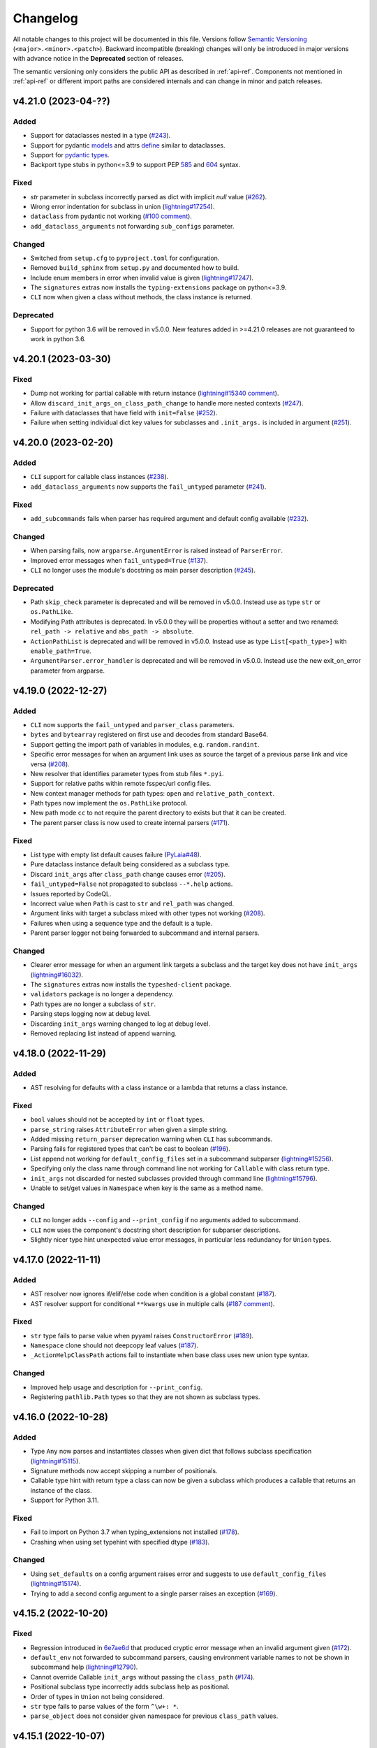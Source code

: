 Changelog
=========

All notable changes to this project will be documented in this file. Versions
follow `Semantic Versioning <https://semver.org/>`_
(``<major>.<minor>.<patch>``). Backward incompatible (breaking) changes will
only be introduced in major versions with advance notice in the **Deprecated**
section of releases.

The semantic versioning only considers the public API as described in
:ref:`api-ref`. Components not mentioned in :ref:`api-ref` or different import
paths are considered internals and can change in minor and patch releases.


v4.21.0 (2023-04-??)
--------------------

Added
^^^^^
- Support for dataclasses nested in a type (`#243
  <https://github.com/omni-us/jsonargparse/issues/243>`__).
- Support for pydantic `models <https://docs.pydantic.dev/usage/models/>`__ and
  attrs `define <https://www.attrs.org/en/stable/examples.html>`__ similar to
  dataclasses.
- Support for `pydantic types
  <https://docs.pydantic.dev/usage/types/#pydantic-types>`__.
- Backport type stubs in python<=3.9 to support PEP `585
  <https://peps.python.org/pep-0585/>`__ and `604
  <https://peps.python.org/pep-0604/>`__ syntax.

Fixed
^^^^^
- `str` parameter in subclass incorrectly parsed as dict with implicit `null`
  value (`#262 <https://github.com/omni-us/jsonargparse/issues/262>`__).
- Wrong error indentation for subclass in union (`lightning#17254
  <https://github.com/Lightning-AI/lightning/issues/17254>`__).
- ``dataclass`` from pydantic not working (`#100 comment
  <https://github.com/omni-us/jsonargparse/issues/100#issuecomment-1408413796>`__).
- ``add_dataclass_arguments`` not forwarding ``sub_configs`` parameter.

Changed
^^^^^^^
- Switched from ``setup.cfg`` to ``pyproject.toml`` for configuration.
- Removed ``build_sphinx`` from ``setup.py`` and documented how to build.
- Include enum members in error when invalid value is given
  (`lightning#17247
  <https://github.com/Lightning-AI/lightning/issues/17247>`__).
- The ``signatures`` extras now installs the ``typing-extensions`` package on
  python<=3.9.
- ``CLI`` now when given a class without methods, the class instance is
  returned.

Deprecated
^^^^^^^^^^
- Support for python 3.6 will be removed in v5.0.0. New features added in
  >=4.21.0 releases are not guaranteed to work in python 3.6.


v4.20.1 (2023-03-30)
--------------------

Fixed
^^^^^
- Dump not working for partial callable with return instance
  (`lightning#15340 comment
  <https://github.com/Lightning-AI/lightning/issues/15340#issuecomment-1439203008>`__).
- Allow ``discard_init_args_on_class_path_change`` to handle more nested
  contexts (`#247 <https://github.com/omni-us/jsonargparse/issues/247>`__).
- Failure with dataclasses that have field with ``init=False`` (`#252
  <https://github.com/omni-us/jsonargparse/issues/252>`__).
- Failure when setting individual dict key values for subclasses and
  ``.init_args.`` is included in argument (`#251
  <https://github.com/omni-us/jsonargparse/issues/251>`__).


v4.20.0 (2023-02-20)
--------------------

Added
^^^^^
- ``CLI`` support for callable class instances (`#238
  <https://github.com/omni-us/jsonargparse/issues/238>`__).
- ``add_dataclass_arguments`` now supports the ``fail_untyped`` parameter (`#241
  <https://github.com/omni-us/jsonargparse/issues/241>`__).

Fixed
^^^^^
- ``add_subcommands`` fails when parser has required argument and default config
  available (`#232 <https://github.com/omni-us/jsonargparse/issues/232>`__).

Changed
^^^^^^^
- When parsing fails, now ``argparse.ArgumentError`` is raised instead of
  ``ParserError``.
- Improved error messages when ``fail_untyped=True`` (`#137
  <https://github.com/omni-us/jsonargparse/issues/137>`__).
- ``CLI`` no longer uses the module's docstring as main parser description (`#245
  <https://github.com/omni-us/jsonargparse/issues/245>`__).

Deprecated
^^^^^^^^^^
- Path ``skip_check`` parameter is deprecated and will be removed in v5.0.0.
  Instead use as type ``str`` or ``os.PathLike``.
- Modifying Path attributes is deprecated. In v5.0.0 they will be properties
  without a setter and two renamed: ``rel_path -> relative`` and ``abs_path ->
  absolute``.
- ``ActionPathList`` is deprecated and will be removed in v5.0.0. Instead use as
  type ``List[<path_type>]`` with ``enable_path=True``.
- ``ArgumentParser.error_handler`` is deprecated and will be removed in v5.0.0.
  Instead use the new exit_on_error parameter from argparse.


v4.19.0 (2022-12-27)
--------------------

Added
^^^^^
- ``CLI`` now supports the ``fail_untyped`` and ``parser_class`` parameters.
- ``bytes`` and ``bytearray`` registered on first use and decodes from standard
  Base64.
- Support getting the import path of variables in modules, e.g.
  ``random.randint``.
- Specific error messages for when an argument link uses as source the target of
  a previous parse link and vice versa (`#208
  <https://github.com/omni-us/jsonargparse/issues/208>`__).
- New resolver that identifies parameter types from stub files ``*.pyi``.
- Support for relative paths within remote fsspec/url config files.
- New context manager methods for path types: ``open`` and
  ``relative_path_context``.
- Path types now implement the ``os.PathLike`` protocol.
- New path mode ``cc`` to not require the parent directory to exists but that it
  can be created.
- The parent parser class is now used to create internal parsers (`#171
  <https://github.com/omni-us/jsonargparse/issues/171>`__).

Fixed
^^^^^
- List type with empty list default causes failure (`PyLaia#48
  <https://github.com/jpuigcerver/PyLaia/issues/48>`__).
- Pure dataclass instance default being considered as a subclass type.
- Discard ``init_args`` after ``class_path`` change causes error (`#205
  <https://github.com/omni-us/jsonargparse/issues/205>`__).
- ``fail_untyped=False`` not propagated to subclass ``--*.help`` actions.
- Issues reported by CodeQL.
- Incorrect value when ``Path`` is cast to ``str`` and ``rel_path`` was changed.
- Argument links with target a subclass mixed with other types not working (`#208
  <https://github.com/omni-us/jsonargparse/issues/208>`__).
- Failures when using a sequence type and the default is a tuple.
- Parent parser logger not being forwarded to subcommand and internal parsers.

Changed
^^^^^^^
- Clearer error message for when an argument link targets a subclass and the
  target key does not have ``init_args`` (`lightning#16032
  <https://github.com/Lightning-AI/lightning/issues/16032>`__).
- The ``signatures`` extras now installs the ``typeshed-client`` package.
- ``validators`` package is no longer a dependency.
- Path types are no longer a subclass of ``str``.
- Parsing steps logging now at debug level.
- Discarding ``init_args`` warning changed to log at debug level.
- Removed replacing list instead of append warning.


v4.18.0 (2022-11-29)
--------------------

Added
^^^^^
- AST resolving for defaults with a class instance or a lambda that returns a
  class instance.

Fixed
^^^^^
- ``bool`` values should not be accepted by ``int`` or ``float`` types.
- ``parse_string`` raises ``AttributeError`` when given a simple string.
- Added missing ``return_parser`` deprecation warning when ``CLI`` has
  subcommands.
- Parsing fails for registered types that can't be cast to boolean (`#196
  <https://github.com/omni-us/jsonargparse/issues/196>`__).
- List append not working for ``default_config_files`` set in a subcommand
  subparser (`lightning#15256
  <https://github.com/Lightning-AI/lightning/issues/15256>`__).
- Specifying only the class name through command line not working for
  ``Callable`` with class return type.
- ``init_args`` not discarded for nested subclasses provided through command
  line (`lightning#15796
  <https://github.com/Lightning-AI/lightning/issues/15796>`__).
- Unable to set/get values in ``Namespace`` when key is the same as a method
  name.

Changed
^^^^^^^
- ``CLI`` no longer adds ``--config`` and ``--print_config`` if no arguments
  added to subcommand.
- ``CLI`` now uses the component's docstring short description for subparser
  descriptions.
- Slightly nicer type hint unexpected value error messages, in particular less
  redundancy for ``Union`` types.


v4.17.0 (2022-11-11)
--------------------

Added
^^^^^
- AST resolver now ignores if/elif/else code when condition is a global constant
  (`#187 <https://github.com/omni-us/jsonargparse/issues/187>`__).
- AST resolver support for conditional ``**kwargs`` use in multiple calls (`#187
  comment
  <https://github.com/omni-us/jsonargparse/issues/187#issuecomment-1295141338>`__).

Fixed
^^^^^
- ``str`` type fails to parse value when pyyaml raises ``ConstructorError``
  (`#189 <https://github.com/omni-us/jsonargparse/issues/189>`__).
- ``Namespace`` clone should not deepcopy leaf values (`#187
  <https://github.com/omni-us/jsonargparse/issues/187>`__).
- ``_ActionHelpClassPath`` actions fail to instantiate when base class uses new
  union type syntax.

Changed
^^^^^^^
- Improved help usage and description for ``--print_config``.
- Registering ``pathlib.Path`` types so that they are not shown as subclass
  types.


v4.16.0 (2022-10-28)
--------------------

Added
^^^^^
- Type ``Any`` now parses and instantiates classes when given dict that follows
  subclass specification (`lightning#15115
  <https://github.com/Lightning-AI/lightning/issues/15115>`__).
- Signature methods now accept skipping a number of positionals.
- Callable type hint with return type a class can now be given a subclass which
  produces a callable that returns an instance of the class.
- Support for Python 3.11.

Fixed
^^^^^
- Fail to import on Python 3.7 when typing_extensions not installed (`#178
  <https://github.com/omni-us/jsonargparse/issues/178>`__).
- Crashing when using set typehint with specified dtype (`#183
  <https://github.com/omni-us/jsonargparse/issues/183>`__).

Changed
^^^^^^^
- Using ``set_defaults`` on a config argument raises error and suggests to use
  ``default_config_files`` (`lightning#15174
  <https://github.com/Lightning-AI/lightning/issues/15174>`__).
- Trying to add a second config argument to a single parser raises an exception
  (`#169 <https://github.com/omni-us/jsonargparse/issues/169>`__).


v4.15.2 (2022-10-20)
--------------------

Fixed
^^^^^
- Regression introduced in `6e7ae6d
  <https://github.com/omni-us/jsonargparse/commit/6e7ae6dca41d2bdf081731c042bba9d08b6f228f>`__
  that produced cryptic error message when an invalid argument given (`#172
  <https://github.com/omni-us/jsonargparse/issues/172>`__).
- ``default_env`` not forwarded to subcommand parsers, causing environment
  variable names to not be shown in subcommand help (`lightning#12790
  <https://github.com/Lightning-AI/lightning/issues/12790>`__).
- Cannot override Callable ``init_args`` without passing the ``class_path``
  (`#174 <https://github.com/omni-us/jsonargparse/issues/174>`__).
- Positional subclass type incorrectly adds subclass help as positional.
- Order of types in ``Union`` not being considered.
- ``str`` type fails to parse values of the form ``^\w+: *``.
- ``parse_object`` does not consider given namespace for previous ``class_path``
  values.


v4.15.1 (2022-10-07)
--------------------

Fixed
^^^^^
- ``compute_fn`` of an argument link applied on parse not given subclass default
  ``init_args`` when loading from config.
- Subclass ``--*.help`` option not available when type is a ``Union`` mixed with
  not subclass types.
- Override of ``dict_kwargs`` items from command line not working.
- Multiple subclass ``init_args`` given through command line not being
  considered (`lightning#15007
  <https://github.com/Lightning-AI/lightning/pull/15007>`__).
- ``Union`` types required all subtypes to be supported when expected to be at
  least one subtype supported (`#168
  <https://github.com/omni-us/jsonargparse/issues/168>`__).


v4.15.0 (2022-09-27)
--------------------

Added
^^^^^
- ``set_defaults`` now supports subclass by name and normalization of import path.

Fixed
^^^^^
- Loop variable capture bug pointed out by lgtm.com.
- Issue with discard ``init_args`` when ``class_path`` not a subclass.
- No error shown when arguments given to class group that does not accept
  arguments (`#161 comment
  <https://github.com/omni-us/jsonargparse/issues/161#issuecomment-1256973565>`__).
- Incorrect replacement of ``**kwargs`` when ``*args`` present in parameter resolver.
- Override of ``class_path`` not discarding ``init_args`` when loading from
  config file.
- Invalid values given to the ``compute_fn`` of a argument link applied on parse
  without showing an understandable error message.

Changed
^^^^^^^
- Now ``UUID`` and ``timedelta`` types are registered on first use to avoid
  possibly unused imports.
- json/yaml dump sort now defaults to false for all python implementations.
- ``add_class_arguments`` will not add config load option if no added arguments.


v4.14.1 (2022-09-26)
--------------------

Fixed
^^^^^
- Making ``import_docstring_parse`` a deprecated function only for
  pytorch-lightning backward compatibility.


v4.14.0 (2022-09-14)
--------------------

Added
^^^^^
- Support for ``os.PathLike`` as typehint (`#159
  <https://github.com/omni-us/jsonargparse/issues/159>`__).
- Also show known subclasses in help for ``Type[<type>]``.
- Support for attribute docstrings (`#150
  <https://github.com/omni-us/jsonargparse/issues/150>`__).
- Way to configure parsing docstrings with a single style.

Fixed
^^^^^
- Subclass nested argument incorrectly loaded as subclass config (`#159
  <https://github.com/omni-us/jsonargparse/issues/159>`__).
- Append to list not working for ``default_config_files`` in subcommands (`#157
  <https://github.com/omni-us/jsonargparse/issues/157>`__).


v4.13.3 (2022-09-06)
--------------------

Fixed
^^^^^
- Failure to parse when subcommand has no options (`#158
  <https://github.com/omni-us/jsonargparse/issues/158>`__).
- Optional packages being imported even though not used.
- Append to list not working for ``default_config_files`` (`#157
  <https://github.com/omni-us/jsonargparse/issues/157>`__).


v4.13.2 (2022-08-31)
--------------------

Fixed
^^^^^
- Failure to print help when ``object`` used as type hint.
- Failure to parse init args when type hint is union of str and class.
- Handle change of non-existent file exception type in latest fsspec version.


v4.13.1 (2022-08-05)
--------------------

Fixed
^^^^^
- Regression that caused parse to fail when providing ``init_args`` from command
  line and the subclass default set as a dict.


v4.13.0 (2022-08-03)
--------------------

Added
^^^^^
- Support setting through command line individual dict items without replacing
  (`#133 comment
  <https://github.com/omni-us/jsonargparse/issues/133#issuecomment-1194305222>`__).
- Support ``super()`` with non-immediate method resolution order parameter (`#153
  <https://github.com/omni-us/jsonargparse/issues/153>`__).

Fixed
^^^^^
- Mypy fails to find jsonargparse type hints (`#151
  <https://github.com/omni-us/jsonargparse/issues/151>`__).
- For multiple ``dict_kwargs`` command line arguments only the last one was
  kept.
- Positional ``list`` with subtype causing crash (`#154
  <https://github.com/omni-us/jsonargparse/issues/154>`__).


v4.12.0 (2022-07-22)
--------------------

Added
^^^^^
- Instantiation links now support multiple sources.
- AST resolver now supports ``cls()`` class instantiation in ``classmethod``
  (`#146 <https://github.com/omni-us/jsonargparse/issues/146>`__).
- AST resolver now supports ``pop`` and ``get`` from ``**kwargs``.

Fixed
^^^^^
- `file:///` scheme not working in windows (`#144
  <https://github.com/omni-us/jsonargparse/issues/144>`__).
- Instantiation links with source an entire subclass incorrectly showed
  ``--*.help``.
- Ensure AST-based parameter resolver handles value-less type annotations without error
  (`#148 <https://github.com/omni-us/jsonargparse/issues/148>`__).
- Discarding ``init_args`` on ``class_path`` change not working for ``Union``
  with mixed non-subclass types.
- In some cases debug logs not shown even though ``JSONARGPARSE_DEBUG`` set.

Changed
^^^^^^^
- Instantiation links with source an entire class no longer requires to have a
  compute function.
- Instantiation links no longer restricted to first nesting level.
- AST parameter resolver now only logs debug messages instead of failing (`#146
  <https://github.com/omni-us/jsonargparse/issues/146>`__).
- Documented AST resolver support for ``**kwargs`` use in property.


v4.11.0 (2022-07-12)
--------------------

Added
^^^^^
- ``env_prefix`` property now also accepts boolean. If set to False, no prefix
  is used for environment variable names (`#145
  <https://github.com/omni-us/jsonargparse/pull/145>`__).
- ``link_arguments`` support target being an entire subclass object
  (`lightning#13539
  <https://github.com/Lightning-AI/lightning/discussions/13539>`__).

Fixed
^^^^^
- Method resolution order not working correctly in parameter resolvers (`#143
  <https://github.com/omni-us/jsonargparse/issues/143>`__).

Deprecated
^^^^^^^^^^
- ``env_prefix`` property will no longer accept ``None`` in v5.0.0.


v4.10.2 (2022-07-01)
--------------------

Fixed
^^^^^
- AST resolver fails for ``self._kwargs`` assign when a type hint is added.


v4.10.1 (2022-06-29)
--------------------

Fixed
^^^^^
- "Component not supported" crash instead of no parameters (`#141
  <https://github.com/omni-us/jsonargparse/issues/141>`__).
- Default from ``default_config_files`` not shown in help when argument has no
  default.
- Only ``init_args`` in later config overwrites instead of updates (`#142
  <https://github.com/omni-us/jsonargparse/issues/142>`__).


v4.10.0 (2022-06-21)
--------------------

Added
^^^^^
- Signature parameters resolved by inspecting the source code with ASTs
  (`lightning#11653
  <https://github.com/Lightning-AI/lightning/issues/11653>`__).
- Support init args for unresolved parameters in subclasses (`#114
  <https://github.com/omni-us/jsonargparse/issues/114>`__).
- Allow providing a config with ``init_args`` but no ``class_path`` (`#113
  <https://github.com/omni-us/jsonargparse/issues/113>`__).

Fixed
^^^^^
- ``dump`` with ``skip_default=True`` not working for subclasses without
  ``init_args`` and when a default value requires serializing.
- ``JSONARGPARSE_DEFAULT_ENV`` should have precedence over given value.
- Giving an invalid class path and then init args would print a misleading error
  message about the init arg instead of the class.
- In some cases ``print_config`` could output invalid values. Now a lenient
  check is done while dumping.
- Resolved some issues related to the logger property and reconplogger.
- Single dash ``'-'`` incorrectly parsed as ``[None]``.

Changed
^^^^^^^
- ``dataclasses`` no longer an optional, now an install require on python 3.6.
- Parameters of type ``POSITIONAL_OR_KEYWORD`` now considered ``KEYWORD`` (`#98
  <https://github.com/omni-us/jsonargparse/issues/98>`__).
- Some refactoring mostly related but not limited to the new AST support.
- ``JSONARGPARSE_DEBUG`` now also sets the reconplogger level to ``DEBUG``.
- Renamed the test files to follow the more standard ``test_*.py`` pattern.
- Now ``bool(Namespace())`` evaluates to ``False``.
- When a ``class_path`` is overridden, now only the config values that the new
  subclass doesn't accept are discarded.

Deprecated
^^^^^^^^^^
- ``logger`` property will no longer accept ``None`` in v5.0.0.


v4.9.0 (2022-06-01)
-------------------

Fixed
^^^^^
- ActionsContainer not calling ``LoggerProperty.__init__``.
- For type ``Union[type, List[type]`` when previous value is ``None`` then
  ``--arg+=elem`` should result in a list with single element.

Changed
^^^^^^^
- ``Literal`` options now shown in metavar like choices (`#106
  <https://github.com/omni-us/jsonargparse/issues/106>`__).
- ``tuple`` metavar now shown as ``[ITEM,...]``.
- Required arguments with ``None`` default now shown without brackets in usage.
- Improved description of ``--print_config`` in help.


v4.8.0 (2022-05-26)
-------------------

Added
^^^^^
- Support append to lists both from command line and config file (`#85
  <https://github.com/omni-us/jsonargparse/issues/85>`__).
- New ``register_unresolvable_import_paths`` function to allow getting the
  import paths of objects that don't have a proper ``__module__`` attribute
  (`lightning#13092
  <https://github.com/Lightning-AI/lightning/issues/13092>`__).
- New unit test for merge of config file ``init_args`` when ``class_path`` does
  not change (`#89 <https://github.com/omni-us/jsonargparse/issues/89>`__).

Changed
^^^^^^^
- Replaced custom pre-commit script with a .pre-commit-config.yaml file.
- All warnings are now caught in unit tests.
- Moved ``return_parser`` tests to deprecated tests module.


v4.7.3 (2022-05-10)
-------------------

Fixed
^^^^^
- ``sub_add_kwargs`` not propagated for parameters of final classes.
- New union syntax not working (`#136
  <https://github.com/omni-us/jsonargparse/issues/136>`__).


v4.7.2 (2022-04-29)
-------------------

Fixed
^^^^^
- Make ``import_docstring_parse`` backward compatible to support released
  versions of ``LightningCLI`` (`lightning#12918
  <https://github.com/Lightning-AI/lightning/pull/12918>`__).


v4.7.1 (2022-04-26)
-------------------

Fixed
^^^^^
- Properly catch exceptions when parsing docstrings (`lightning#12883
  <https://github.com/Lightning-AI/lightning/issues/12883>`__).


v4.7.0 (2022-04-20)
-------------------

Fixed
^^^^^
- Failing to parse strings that look like timestamps (`#135
  <https://github.com/omni-us/jsonargparse/issues/135>`__).
- Correctly consider nested mapping type without args as supported.
- New registered types incorrectly considered as class type.

Changed
^^^^^^^
- Final classes now added as group of actions instead of one typehint action.
- ``@final`` decorator now an import from typing_extensions if available.
- Exporting ``ActionsContainer`` to show respective methods in documentation.
- Raise ValueError when logger property given dict with unexpected key.


v4.6.0 (2022-04-11)
-------------------

Added
^^^^^
- Dump option to exclude entries whose value is the same as the default (`#91
  <https://github.com/omni-us/jsonargparse/issues/91>`__).
- Support specifying ``class_path`` only by name for known subclasses (`#84
  <https://github.com/omni-us/jsonargparse/issues/84>`__).
- ``add_argument`` with subclass type now also adds ``--*.help`` option.
- Support shorter subclass command line arguments by not requiring to have
  ``.init_args.``.
- Support for ``Literal`` backport from typing_extensions on python 3.7.
- Support nested subclass ``--*.help CLASS`` options.

Changed
^^^^^^^
- ``class_path``'s on parse are now normalized to shortest form.


v4.5.0 (2022-03-29)
-------------------

Added
^^^^^
- ``capture_parser`` function to get the parser object from a cli function.
- ``dump_header`` property to set header for yaml/jsonnet dumpers (`#79
  <https://github.com/omni-us/jsonargparse/issues/79>`__).
- ``Callable`` type now supports callable classes (`#110
  <https://github.com/omni-us/jsonargparse/issues/110>`__).

Fixed
^^^^^
- Bug in check for ``class_path``, ``init_args`` dicts.
- Module mocks in cli_tests.py.

Changed
^^^^^^^
- Moved argcomplete code from core to optionals module.
- ``Callable`` no longer a simple registered type.
- Import paths are now serialized as its shortest form.
- ``Callable`` default now shown in help as full import path.
- Moved typehint code from core to typehint module.
- Ignore argument links when source/target subclass does not have parameter
  (`#129 <https://github.com/omni-us/jsonargparse/issues/129>`__).
- Swapped order of argument links in help to ``source --> target``.

Deprecated
^^^^^^^^^^
- ``CLI``'s ``return_parser`` parameter will be removed in v5.0.0.


v4.4.0 (2022-03-18)
-------------------

Added
^^^^^
- Environment variables to enable features without code change:
    - ``JSONARGPARSE_DEFAULT_ENV`` to enable environment variable parsing.
    - ``JSONARGPARSE_DEBUG`` to print of stack trace on parse failure.

Fixed
^^^^^
- No error message for unrecognized arguments (`lightning#12303
  <https://github.com/Lightning-AI/lightning/issues/12303>`__).

Changed
^^^^^^^
- Use yaml.CSafeLoader for yaml loading if available.


v4.3.1 (2022-03-01)
-------------------

Fixed
^^^^^
- Incorrect use of ``yaml_load`` with jsonnet parser mode (`#125
  <https://github.com/omni-us/jsonargparse/issues/125>`__).
- Load of subconfigs not correctly changing working directory (`#125
  <https://github.com/omni-us/jsonargparse/issues/125>`__).
- Regression introduced in commit 97e4567 fixed and updated unit test to prevent
  it (`#128 <https://github.com/omni-us/jsonargparse/issues/128>`__).
- ``--print_config`` fails for subcommands when ``default_env=True`` (`#126
  <https://github.com/omni-us/jsonargparse/issues/126>`__).


v4.3.0 (2022-02-22)
-------------------

Added
^^^^^
- Subcommands now also consider parent parser's ``default_config_files``
  (`lightning#11622
  <https://github.com/Lightning-AI/lightning/pull/11622>`__).
- Automatically added group config load options are now shown in the help #121.

Fixed
^^^^^
- Dumper for ``jsonnet`` should be json instead of yaml (`#123
  <https://github.com/omni-us/jsonargparse/issues/123>`__).
- ``jsonnet`` import path not working correctly (`#122
  <https://github.com/omni-us/jsonargparse/issues/122>`__).

Changed
^^^^^^^
- ``ArgumentParser`` objects are now pickleable (`lightning#12011
  <https://github.com/Lightning-AI/lightning/pull/12011>`__).


v4.2.0 (2022-02-09)
-------------------

Added
^^^^^
- ``object_path_serializer`` and ``import_object`` support class methods #99.
- ``parser_mode`` is now a property that when set, propagates to subparsers.
- ``add_method_arguments`` also add parameters from same method of parent
  classes when ``*args`` or ``**kwargs`` present.

Fixed
^^^^^
- Optional Enum types incorrectly adding a ``--*.help`` argument.
- Specific errors for invalid value for ``--*.help class_path``.


v4.1.4 (2022-01-26)
-------------------

Fixed
^^^^^
- Subcommand parsers not using the parent's ``parser_mode``.
- Namespace ``__setitem__`` failing when key corresponds to a nested dict.


v4.1.3 (2022-01-24)
-------------------

Fixed
^^^^^
- String within curly braces parsed as dict due to yaml spec implicit values.


v4.1.2 (2022-01-20)
-------------------

Fixed
^^^^^
- Namespace TypeError with non-str inputs (`#116
  <https://github.com/omni-us/jsonargparse/issues/116>`__).
- ``print_config`` failing on subclass with required arguments (`#115
  <https://github.com/omni-us/jsonargparse/issues/115>`__).


v4.1.1 (2022-01-13)
-------------------

Fixed
^^^^^
- Bad config merging in ``handle_subcommands`` (`lightning#10859
  <https://github.com/Lightning-AI/lightning/issues/10859>`__).
- Unit tests failing with argcomplete>=2.0.0.


v4.1.0 (2021-12-06)
-------------------

Added
^^^^^
- ``set_loader`` function to allow replacing default yaml loader or adding a
  new parser mode.
- ``set_dumper`` function to allow changing default dump formats or adding new
  named dump formats.
- ``parser_mode='omegaconf'`` option to use OmegaConf as a loader, adding
  variable interpolation support.

Fixed
^^^^^
- ``class_from_function`` missing dereference of string return type (`#105
  <https://github.com/omni-us/jsonargparse/issues/105>`__).


v4.0.4 (2021-11-29)
-------------------

Fixed
^^^^^
- Linking of attributes applied on instantiation ignoring compute_fn.
- Show full class paths in ``--*.help`` description to avoid misinterpretation.
- ``--*.help`` action failing when fail_untyped and/or skip is required. (`#101
  <https://github.com/omni-us/jsonargparse/issues/101>`__).
- Raise exception if lazy_instance called with invalid lazy_kwargs.
- Only add subclass defaults on defaults merging (`#103
  <https://github.com/omni-us/jsonargparse/issues/103>`__).
- Strict type and required only on final config check (`#31
  <https://github.com/omni-us/jsonargparse/issues/31>`__).
- instantiate_classes failing for type hints with ``nargs='+'``.
- Useful error message when init_args value invalid.
- Specific error message when subclass dict has unexpected keys.
- Removed unnecessary recursive calls causing slow parsing.


v4.0.3 (2021-11-23)
-------------------

Fixed
^^^^^
- Command line parsing of init_args failing with subclasses without a default.
- get_default failing when destination key does not exist in default config file.
- Fixed issue with empty help string caused by a change in argparse python 3.9.


v4.0.2 (2021-11-22)
-------------------

Fixed
^^^^^
- Specifying init_args from the command line resulting in empty namespace when
  no prior class_path given.
- Fixed command line parsing of class_path and init_args options within
  subcommand.
- lazy_instance of final class leading to incorrect default that includes
  class_path and init_args.
- add_subclass_arguments not accepting a default keyword parameter.
- Make it possible to disable deprecation warnings.


v4.0.0 (2021-11-16)
-------------------

Added
^^^^^
- New Namespace class that natively supports nesting and avoids flat/dict
  conversions.
- python 3.10 is now supported and included in circleci tests.
- Readme changed to use doctest and tests are run in github workflow.
- More type hints throughout the code base.
- New unit tests to increase coverage.
- Include dataclasses extras require for tox testing.
- Automatic namespace to dict for link based on target or compute_fn type.

Fixed
^^^^^
- Fixed issues related to conflict namespace base.
- Fixed the parsing of ``Dict[int, str]`` type (`#87
  <https://github.com/omni-us/jsonargparse/issues/87>`__).
- Fixed inner relative config with for commented tests for parse_env and CLI.
- init_args from default_config_files not discarded when class_path is
  overridden.
- Problems with class instantiation for parameters of final classes.
- dump/save not removing linked target keys.
- lazy_instance not working with torch.nn.Module (`#96
  <https://github.com/omni-us/jsonargparse/issues/96>`__).

Changed
^^^^^^^
- General refactoring and cleanup related to new Namespace class.
- Parsed values from ActionJsonSchema/ActionJsonnet are now dict instead of
  Namespace.
- Removed support for python 3.5 and related code cleanup.
- contextvars package is now an install require for python 3.6.
- Deprecations are now shown as JsonargparseDeprecationWarning.

Deprecated
^^^^^^^^^^
- ArgumentParser's ``parse_as_dict`` option will be removed in v5.0.0.
- ArgumentParser's ``instantiate_subclasses`` method will be removed in v5.0.0.

Removed
^^^^^^^
- python 3.5 is no longer supported.


v3.19.4 (2021-10-04)
--------------------

Fixed
^^^^^
- self.logger undefined on SignatureArguments (`#92
  <https://github.com/omni-us/jsonargparse/issues/92>`__).
- Fix linking for deep targets (`#75
  <https://github.com/omni-us/jsonargparse/pull/75>`__).
- Fix import_object failing with "not enough values to unpack" (`#94
  <https://github.com/omni-us/jsonargparse/issues/94>`__).
- Yaml representer error when dumping unregistered default path type.


v3.19.3 (2021-09-16)
--------------------

Fixed
^^^^^
- add_subclass_arguments with required=False failing on instantiation (`#83
  <https://github.com/omni-us/jsonargparse/issues/83>`__).


v3.19.2 (2021-09-09)
--------------------

Fixed
^^^^^
- add_subclass_arguments with required=False failing when not given (`#83
  <https://github.com/omni-us/jsonargparse/issues/83>`__).


v3.19.1 (2021-09-03)
--------------------

Fixed
^^^^^
- Repeated instantiation of dataclasses (`lightning#9207
  <https://github.com/Lightning-AI/lightning/issues/9207>`__).


v3.19.0 (2021-08-27)
--------------------

Added
^^^^^
- ``save`` now supports saving to an fsspec path (`#86
  <https://github.com/omni-us/jsonargparse/issues/86>`__).

Fixed
^^^^^
- Multifile save not working correctly for subclasses (`#63
  <https://github.com/omni-us/jsonargparse/issues/63>`__).
- ``link_arguments`` not working for subcommands (`#82
  <https://github.com/omni-us/jsonargparse/issues/82>`__).

Changed
^^^^^^^
- Multiple subcommand settings without explicit subcommand is now a warning
  instead of exception.


v3.18.0 (2021-08-18)
--------------------

Added
^^^^^
- Support for parsing ``Mapping`` and ``MutableMapping`` types.
- Support for parsing ``frozenset``, ``MutableSequence`` and ``MutableSet`` types.

Fixed
^^^^^
- Don't discard ``init_args`` with non-changing ``--*.class_path`` argument.
- Don't ignore ``KeyError`` in call to instantiate_classes (`#81
  <https://github.com/omni-us/jsonargparse/issues/81>`__).
- Optional subcommands fail with a KeyError (`#68
  <https://github.com/omni-us/jsonargparse/issues/68>`__).
- Conflicting namespace for subclass key in subcommand.
- ``instantiate_classes`` not working for subcommand keys (`#70
  <https://github.com/omni-us/jsonargparse/issues/70>`__).
- Proper file not found message from _ActionConfigLoad (`#64
  <https://github.com/omni-us/jsonargparse/issues/64>`__).
- ``parse_path`` not parsing inner config files.

Changed
^^^^^^^
- Docstrings no longer supported for python 3.5.
- Show warning when ``--*.class_path`` discards previous ``init_args``.
- Trigger error when ``parse_args`` called with non-string value.
- ActionParser accepts both title and help, title having preference.
- Multiple subcommand settings allowed if explicit subcommand given.


v3.17.0 (2021-07-19)
--------------------

Added
^^^^^
- ``datetime.timedelta`` now supported as a type.
- New function ``class_from_function`` to add signature of functions that
  return an instantiated class.

Fixed
^^^^^
- ``--*.init_args.*`` causing crash when overriding value from config file.


v3.16.1 (2021-07-13)
--------------------

Fixed
^^^^^
- Signature functions not working for classes implemented with ``__new__``.
- ``instantiate_classes`` failing when keys not present in config object.


v3.16.0 (2021-07-05)
--------------------

Added
-----
- ``lazy_instance`` function for serializable class type defaults.
- Support for parsing multiple matched default config files (`#58
  <https://github.com/omni-us/jsonargparse/issues/58>`__).

Fixed
^^^^^
- ``--*.class_path`` and ``--*.init_args.*`` arguments not being parsed.
- ``--help`` broken when default_config_files fail to parse (`#60
  <https://github.com/omni-us/jsonargparse/issues/60>`__).
- Pattern in default_config_files not using sort.


v3.15.0 (2021-06-22)
--------------------

Added
^^^^^
- Decorator for final classes and an is_final_class function to test it.
- Support for final classes as type hint.
- ``add_subclass_arguments`` now supports multiple classes given as tuple.
- ``add_subclass_arguments`` now supports the instantiate parameter.

Fixed
^^^^^
- Parsing of relative paths inside inner configs for type hint actions.


v3.14.0 (2021-06-08)
--------------------

Added
^^^^^
- Method ``instantiate_classes`` that instantiates subclasses and class groups.
- Support for ``link_arguments`` that are applied on instantiation.
- Method ``add_subclass_arguments`` now supports skipping of arguments.
- Added support for Type in type hints (`#59
  <https://github.com/omni-us/jsonargparse/issues/59>`__).

Fixed
^^^^^
- Custom string template to avoid problems with percent symbols in docstrings.


v3.13.1 (2021-06-03)
--------------------

Fixed
^^^^^
- Type hint Any not correctly serializing Enum and registered type values.


v3.13.0 (2021-06-02)
--------------------

Added
^^^^^
- Inner config file support for subclass type hints in signatures and CLI (`#57
  <https://github.com/omni-us/jsonargparse/issues/57>`__).
- Forward fail_untyped setting to nested subclass type hints.

Fixed
^^^^^
- With fail_untyped=True use type from default value instead of Any.
- Registered types and typing types incorrectly considered subclass types.

Changed
^^^^^^^
- Better structure of type hint error messages to ease understanding.


v3.12.1 (2021-05-19)
--------------------

Fixed
^^^^^
- ``--print_config`` can now be given before other arguments without value.
- Fixed conversion of flat namespace to dict when there is a nested empty namespace.
- Fixed issue with get_defaults with default config file and parse_as_dict=False.
- Fixed bug in save which failed when there was an int key.

Changed
^^^^^^^
- ``--print_config`` now only receives a value with ``=`` syntax.
- ``add_{class,method,function,dataclass}_arguments`` now return a list of
  added arguments.


v3.12.0 (2021-05-13)
--------------------

Added
^^^^^
- Path support for fsspec file systems using the 's' mode flag.
- set_config_read_mode function that can enable fsspec for config reading.
- Option for print_config and dump with help as yaml comments.

Changed
^^^^^^^
- print_config only added to parsers when ActionConfigFile is added.

Deprecated
^^^^^^^^^^
- set_url_support functionality now should be done with set_config_read_mode.


v3.11.2 (2021-05-03)
--------------------

Fixed
^^^^^
- Link argument arrow ``<=`` can be confused as less or equal, changed to
  ``<--``.


v3.11.1 (2021-04-30)
--------------------

Fixed
^^^^^
- add_dataclass_arguments not making parameters without default as required (`#54
  <https://github.com/omni-us/jsonargparse/issues/54>`__).
- Removed from signature add methods required option included by mistake.


v3.11.0 (2021-04-27)
--------------------

Added
^^^^^
- CLI now has ``--config`` options at subcommand and subsubcommand levels.
- CLI now adds subcommands with help string taken from docstrings.
- print_config at subcommand level for global config with implicit subcommands.
- New Path_drw predefined type.
- Type hint arguments now support ``nargs='?'``.
- Signature methods can now skip arguments within init_args of subclasses.

Changed
^^^^^^^
- Removed skip_check from ActionPathList which was never implemented.

Deprecated
^^^^^^^^^^
- ActionPath should no longer be used, instead paths are given as type.

Fixed
^^^^^
- Actions not being applied for subsubcommand values.
- handle_subcommands not correctly inferring subsubcommand.


v3.10.1 (2021-04-24)
--------------------

Changed
^^^^^^^
- fail_untyped now adds untyped parameters as type Any and if no default
  then default set to None.

Fixed
^^^^^
- ``--*.help`` option being added for non-subclass types.
- Iterable and Sequence types not working for python>=3.7 (`#53
  <https://github.com/omni-us/jsonargparse/issues/53>`__).


v3.10.0 (2021-04-19)
--------------------

Added
^^^^^
- set_defaults method now works for arguments within subcommands.
- CLI set_defaults option to allow overriding of defaults.
- CLI return_parser option to ease inclusion in documentation.
- save_path_content attribute to save paths content on config save.
- New ``link_arguments`` method to derive an argument value from others.
- print_config now includes subclass init_args if class_path given.
- Subclass type hints now also have a ``--*.help`` option.

Changed
^^^^^^^
- Signature parameters whose name starts with "_" are skipped.
- The repr of Path now has the form ``Path_{mode}(``.

Fixed
^^^^^
- CLI now does instantiate_subclasses before running.


v3.9.0 (2021-04-09)
-------------------

Added
^^^^^
- New method add_dataclass_arguments.
- Dataclasses are now supported as a type.
- New predefined type Path_dc.
- Experimental Callable type support.
- Signature methods with nested key can be made required.
- Support for Literal types.
- New option in signatures methods to not fail for untyped required.

Changed
^^^^^^^
- Generation of yaml now uses internally pyyaml's safe_dump.
- New cleaner implementation for type hints support.
- Moved deprecated code to a module specific for this.
- Path types repr now has format Path(rel[, cwd=dir]).
- instantiate_subclasses now always returns a dict.

Deprecated
^^^^^^^^^^
- ActionEnum should no longer be used, instead enums are given as type.

Fixed
^^^^^
- Deserialization of types not being done for nested config files.


v3.8.1 (2021-03-22)
-------------------

Fixed
^^^^^
- Help fails saying required args missing if default config file exists (`#48
  <https://github.com/omni-us/jsonargparse/issues/48>`__).
- ActionYesNo arguments failing when parsing from environment variable (`#49
  <https://github.com/omni-us/jsonargparse/issues/49>`__).


v3.8.0 (2021-03-22)
-------------------

Added
^^^^^
- Path class now supports home prefix '~' (`#45
  <https://github.com/omni-us/jsonargparse/issues/45>`__).
- yaml/json dump kwargs can now be changed via attributes dump_yaml_kwargs and
  dump_json_kwargs.

Changed
^^^^^^^
- Now by default dump/save/print_config preserve the add arguments and argument
  groups order (only CPython>=3.6) (`#46
  <https://github.com/omni-us/jsonargparse/issues/46>`__).
- ActionParser group title now defaults to None if not given (`#47
  <https://github.com/omni-us/jsonargparse/issues/47>`__).
- Add argument with type Enum or type hint giving an action now raises error
  (`#45 <https://github.com/omni-us/jsonargparse/issues/45>`__).
- Parser help now also considers default_config_files and shows which config file
  was loaded (`#47 <https://github.com/omni-us/jsonargparse/issues/47>`__).
- get_default method now also considers default_config_files.
- get_defaults now raises ParserError if default config file not valid.

Fixed
^^^^^
- default_config_files property not removing help group when setting None.


v3.7.0 (2021-03-17)
-------------------

Changed
^^^^^^^
- ActionParser now moves all actions to the parent parser.
- The help of ActionParser arguments is now shown in the main help (`#41
  <https://github.com/omni-us/jsonargparse/issues/41>`__).

Fixed
^^^^^
- Use of required in ActionParser parsers not working (`#43
  <https://github.com/omni-us/jsonargparse/issues/43>`__).
- Nested options with names including dashes not working (`#42
  <https://github.com/omni-us/jsonargparse/issues/42>`__).
- DefaultHelpFormatter not properly using env_prefix to show var names.


v3.6.0 (2021-03-08)
-------------------

Added
^^^^^
- Function to register additional types for use in parsers.
- Type hint support for complex and UUID classes.

Changed
^^^^^^^
- PositiveInt and NonNegativeInt now gives error instead of silently truncating
  when given float.
- Types created with restricted_number_type and restricted_string_type now share
  a common TypeCore base class.

Fixed
^^^^^
- ActionOperators not give error if type already registered.
- List[Tuple] types not working correctly.
- Some nested dicts kept as Namespace by dump.


v3.5.1 (2021-02-26)
-------------------

Fixed
^^^^^
- Parsing of relative paths in default_config_files not working.
- Description of tuple type in the readme.


v3.5.0 (2021-02-12)
-------------------

Added
^^^^^
- Tuples with ellipsis are now supported (`#40
  <https://github.com/omni-us/jsonargparse/issues/40>`__).

Fixed
^^^^^
- Using dict as type incorrectly considered as class requiring class_path.
- Nested tuples were not working correctly (`#40
  <https://github.com/omni-us/jsonargparse/issues/40>`__).


v3.4.1 (2021-02-03)
-------------------

Fixed
^^^^^
- CLI crashed for class method when zero args given after subcommand.
- Options before subcommand provided in config file gave subcommand not given.
- Arguments in groups without help not showing required, type and default.
- Required arguments help incorrectly showed null default value.
- Various improvements and fixes to the readme.


v3.4.0 (2021-02-01)
-------------------

Added
^^^^^
- Save with multifile=True now creates original jsonnet file for ActionJsonnet.
- default_config_files is now a property of parser objects.
- Table in readme to ease understanding of extras requires for optional features
  (`#38 <https://github.com/omni-us/jsonargparse/issues/38>`__).

Changed
^^^^^^^
- Save with multifile=True uses file extension to choose json or yaml format.

Fixed
^^^^^
- Better exception message when using ActionJsonSchema and jsonschema not
  installed (`#38 <https://github.com/omni-us/jsonargparse/issues/38>`__).


v3.3.2 (2021-01-22)
-------------------

Fixed
^^^^^
- Changed actions so that keyword arguments are visible in API.
- Fixed save method short description which was copy paste of dump.
- Added missing docstring in instantiate_subclasses method.
- Fixed crash when using ``--help`` and ActionConfigFile not given help string.
- Standardized capitalization and punctuation of: help, config, version.


v3.3.1 (2021-01-08)
-------------------

Fixed
^^^^^
- instantiate_subclasses work properly when init_args not present.
- Addressed a couple of issues pointed out by sonarcloud.


v3.3.0 (2021-01-08)
-------------------

Added
^^^^^
- New add_subclass_arguments method to add as type with a specific help option.


v3.2.1 (2020-12-30)
-------------------

Added
^^^^^
- Automatic Optional for arguments with default None (`#30
  <https://github.com/omni-us/jsonargparse/issues/30>`__).
- CLI now supports running methods from classes.
- Signature arguments can now be loaded from independent config files (`#32
  <https://github.com/omni-us/jsonargparse/issues/32>`__).
- add_argument now supports enable_path for type based on jsonschema.
- print_config can now be given as value skip_null to exclude null entries.

Changed
^^^^^^^
- Improved description of parser used as standalone and for ActionParser (`#34
  <https://github.com/omni-us/jsonargparse/issues/34>`__).
- Removed ``__cwd__`` and top level ``__path__`` that were not needed.

Fixed
^^^^^
- ActionYesNo argument in help the type is now bool.
- Correctly skip self in add_method_arguments for inherited methods.
- Prevent failure of dump in cleanup_actions due to new _ActionConfigLoad.
- Prevent failure in save_paths for dict with int keys.
- Avoid duplicate config check failure message with subcommands.


v3.1.0 (2020-12-09)
-------------------

Added
^^^^^
- Support for multiple levels of subcommands (`#29
  <https://github.com/omni-us/jsonargparse/issues/29>`__).
- Default description of subcommands explaining use of ``--help``.


v3.0.1 (2020-12-02)
-------------------

Fixed
^^^^^
- add_class_arguments incorrectly added arguments from ``__call__`` instead
  of ``__init__`` for callable classes.


v3.0.0 (2020-12-01)
-------------------

Added
^^^^^
- Functions to add arguments from classes, methods and functions.
- CLI function that allows creating a line command line interface with a single
  line of code inspired by Fire.
- Typing module that includes predefined types and type generator functions
  for paths and restricted numbers/strings.
- Extended support to add_argument type to allow complex type hints.
- Parsers now include ``--print_config`` option to dump defaults.
- Support argcomplete for tab completion of arguments.

Changed
^^^^^^^
- ArgumentParsers by default now use as error_handler the
  usage_and_exit_error_handler.
- error_handler and formatter_class no longer accept as value a string.
- Changed SimpleNamespace to Namespace to avoid unnecessary differences with
  argparse.

Deprecated
^^^^^^^^^^
- ActionOperators should no longer be used, the new alternative is
  restricted number types.


v2.X.X
------

The change log was introduced in v3.0.0. For details of the changes for previous
versions take a look at the git log. It more or less reads like a change log.
